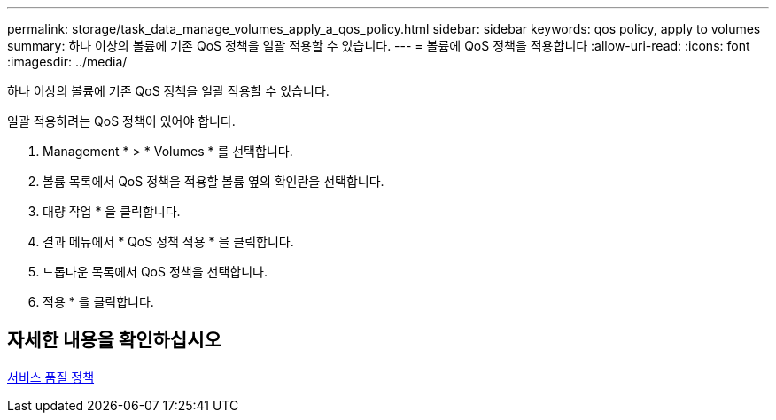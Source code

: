 ---
permalink: storage/task_data_manage_volumes_apply_a_qos_policy.html 
sidebar: sidebar 
keywords: qos policy, apply to volumes 
summary: 하나 이상의 볼륨에 기존 QoS 정책을 일괄 적용할 수 있습니다. 
---
= 볼륨에 QoS 정책을 적용합니다
:allow-uri-read: 
:icons: font
:imagesdir: ../media/


[role="lead"]
하나 이상의 볼륨에 기존 QoS 정책을 일괄 적용할 수 있습니다.

일괄 적용하려는 QoS 정책이 있어야 합니다.

. Management * > * Volumes * 를 선택합니다.
. 볼륨 목록에서 QoS 정책을 적용할 볼륨 옆의 확인란을 선택합니다.
. 대량 작업 * 을 클릭합니다.
. 결과 메뉴에서 * QoS 정책 적용 * 을 클릭합니다.
. 드롭다운 목록에서 QoS 정책을 선택합니다.
. 적용 * 을 클릭합니다.




== 자세한 내용을 확인하십시오

xref:concept_data_manage_volumes_quality_of_service_policies.adoc[서비스 품질 정책]
